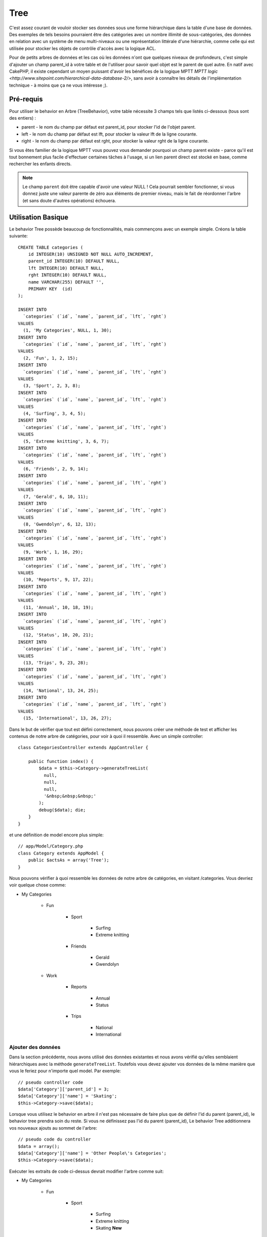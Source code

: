 Tree
####

.. php:class:: TreeBehavior()

C'est assez courant de vouloir stocker ses données sous une forme hiérarchique
dans la table d'une base de données. Des exemples de tels besoins pourraient
être des catégories avec un nombre illimité de sous-catégories, des données
en relation avec un système de menu multi-niveaux ou une représentation
littérale d'une hiérarchie, comme celle qui est utilisée pour stocker les
objets de contrôle d'accès avec la logique ACL.

Pour de petits arbres de données et les cas où les données n'ont que quelques
niveaux de profondeurs, c'est simple d'ajouter un champ parent_id à votre table
et de l'utiliser pour savoir quel objet est le parent de quel autre. En natif
avec CakePHP, il existe cependant un moyen puissant d'avoir les bénéfices de
la logique MPTT
`MPTT logic <http://www.sitepoint.com/hierarchical-data-database-2/>`,
sans avoir à connaître les détails de l'implémentation technique - à moins que
ça ne vous intéresse ;).

Pré-requis
==========

Pour utiliser le behavior en Arbre (TreeBehavior), votre table nécessite 3
champs tels que listés ci-dessous (tous sont des entiers) :

- parent - le nom du champ par défaut est parent\_id, pour stocker l'id de
  l'objet parent.
- left - le nom du champ par défaut est lft, pour stocker la valeur lft de
  la ligne courante.
- right - le nom du champ par défaut est rght, pour stocker la valeur rght
  de la ligne courante.

Si vous êtes familier de la logique MPTT vous pouvez vous demander pourquoi un
champ parent existe - parce qu'il est tout bonnement plus facile d'effectuer
certaines tâches à l'usage, si un lien parent direct est stocké en base, comme
rechercher les enfants directs.

.. note::

    Le champ ``parent`` doit être capable d'avoir une valeur NULL !
    Cela pourrait sembler fonctionner, si vous donnez juste une valeur parente
    de zéro aux éléments de premier niveau, mais le fait de réordonner l'arbre
    (et sans doute d'autres opérations) échouera.

Utilisation Basique
===================

Le behavior Tree possède beaucoup de fonctionnalités, mais commençons avec un
exemple simple. Créons la table suivante::

    CREATE TABLE categories (
        id INTEGER(10) UNSIGNED NOT NULL AUTO_INCREMENT,
        parent_id INTEGER(10) DEFAULT NULL,
        lft INTEGER(10) DEFAULT NULL,
        rght INTEGER(10) DEFAULT NULL,
        name VARCHAR(255) DEFAULT '',
        PRIMARY KEY  (id)
    );

    INSERT INTO
      `categories` (`id`, `name`, `parent_id`, `lft`, `rght`)
    VALUES
      (1, 'My Categories', NULL, 1, 30);
    INSERT INTO
      `categories` (`id`, `name`, `parent_id`, `lft`, `rght`)
    VALUES
      (2, 'Fun', 1, 2, 15);
    INSERT INTO
      `categories` (`id`, `name`, `parent_id`, `lft`, `rght`)
    VALUES
      (3, 'Sport', 2, 3, 8);
    INSERT INTO
      `categories` (`id`, `name`, `parent_id`, `lft`, `rght`)
    VALUES
      (4, 'Surfing', 3, 4, 5);
    INSERT INTO
      `categories` (`id`, `name`, `parent_id`, `lft`, `rght`)
    VALUES
      (5, 'Extreme knitting', 3, 6, 7);
    INSERT INTO
      `categories` (`id`, `name`, `parent_id`, `lft`, `rght`)
    VALUES
      (6, 'Friends', 2, 9, 14);
    INSERT INTO
      `categories` (`id`, `name`, `parent_id`, `lft`, `rght`)
    VALUES
      (7, 'Gerald', 6, 10, 11);
    INSERT INTO
      `categories` (`id`, `name`, `parent_id`, `lft`, `rght`)
    VALUES
      (8, 'Gwendolyn', 6, 12, 13);
    INSERT INTO
      `categories` (`id`, `name`, `parent_id`, `lft`, `rght`)
    VALUES
      (9, 'Work', 1, 16, 29);
    INSERT INTO
      `categories` (`id`, `name`, `parent_id`, `lft`, `rght`)
    VALUES
      (10, 'Reports', 9, 17, 22);
    INSERT INTO
      `categories` (`id`, `name`, `parent_id`, `lft`, `rght`)
    VALUES
      (11, 'Annual', 10, 18, 19);
    INSERT INTO
      `categories` (`id`, `name`, `parent_id`, `lft`, `rght`)
    VALUES
      (12, 'Status', 10, 20, 21);
    INSERT INTO
      `categories` (`id`, `name`, `parent_id`, `lft`, `rght`)
    VALUES
      (13, 'Trips', 9, 23, 28);
    INSERT INTO
      `categories` (`id`, `name`, `parent_id`, `lft`, `rght`)
    VALUES
      (14, 'National', 13, 24, 25);
    INSERT INTO
      `categories` (`id`, `name`, `parent_id`, `lft`, `rght`)
    VALUES
      (15, 'International', 13, 26, 27);

Dans le but de vérifier que tout est défini correctement, nous pouvons créer
une méthode de test et afficher les contenus de notre arbre de catégories,
pour voir à quoi il ressemble. Avec un simple controller::

    class CategoriesController extends AppController {

        public function index() {
            $data = $this->Category->generateTreeList(
              null,
              null,
              null,
              '&nbsp;&nbsp;&nbsp;'
            );
            debug($data); die;
        }
    }

et une définition de model encore plus simple::

    // app/Model/Category.php
    class Category extends AppModel {
        public $actsAs = array('Tree');
    }

Nous pouvons vérifier à quoi ressemble les données de notre arbre de
catégories, en visitant /categories. Vous devriez voir quelque chose comme:

-  My Categories

    -  Fun

        -  Sport

            -  Surfing
            -  Extreme knitting

        -  Friends

            -  Gerald
            -  Gwendolyn

    -  Work

        -  Reports

            -  Annual
            -  Status

        -  Trips

            -  National
            -  International

Ajouter des données
-------------------

Dans la section précédente, nous avons utilisé des données existantes
et nous avons vérifié qu'elles semblaient hiérarchiques avec la méthode
``generateTreeList``. Toutefois vous devez ajouter vos données de
la même manière que vous le feriez pour n'importe quel model. Par exemple::

    // pseudo controller code
    $data['Category']['parent_id'] = 3;
    $data['Category']['name'] = 'Skating';
    $this->Category->save($data);

Lorsque vous utilisez le behavior en arbre il n'est pas nécessaire
de faire plus que de définir l'id du parent (parent\_id), le behavior
tree prendra soin du reste.
Si vous ne définissez pas l'id du parent (parent\_id),
Le behavior Tree additionnera vos nouveaux ajouts au sommet de l'arbre::

    // pseudo code du controller
    $data = array();
    $data['Category']['name'] = 'Other People\'s Categories';
    $this->Category->save($data);

Exécuter les extraits de code ci-dessus devrait modifier l'arbre comme suit:

- My Categories

    - Fun

        - Sport

            - Surfing
            - Extreme knitting
            - Skating **New**

        - Friends

            - Gerald
            - Gwendolyn

    - Work

        - Reports

            - Annual
            - Status

        - Trips

            - National
            - International

- Other People's Categories **New**

Modification des données
------------------------

La modification des données est aussi transparente que l'addition
des données. Si vous modifiez quelque chose, mais ne changez pas
le champ de l'id du parent (parent\_id) - la structure de vos données
restera inchangée. Par exemple::

    // pseudo controller code
    $this->Category->id = 5; // id of Extreme knitting
    $this->Category->save(array('name' => 'Extreme fishing'));

Le code ci-dessus n'affecterait pas le champ de l'id du parent (parent\_id) -
même si l'id du parent (parent\_id) est inclue dans les données passées
à sauvegarder si les données ne changent pas, pas plus que la structure de
données. Donc l'arbre de données devrait maintenant ressembler à:

- My Categories

    - Fun

        - Sport

            - Surfing
            - Extreme fishing **Updated**
            - Skating

        - Friends

            - Gerald
            - Gwendolyn

    - Work

        - Reports

            - Annual
            - Status

        - Trips

            - National
            - International

- Other People's Categories

Déplacer les données autour de votre arbre est aussi une affaire simple.
Supposons que Extreme fishing n'appartienne pas à Sport, mais devrait se
trouver plutôt sous "D'autres catégories de gens". Avec le code suivant::

    // pseudo controller code
    $this->Category->id = 5; // id of Extreme fishing
    $newParentId = $this->Category->field(
      'id',
      array('name' => 'Other People\'s Categories')
    );
    $this->Category->save(array('parent_id' => $newParentId));

Comme on pouvait s'y attendre, la structure serait modifiée comme suit:

- My Categories

    - Fun

        - Sport

            - Surfing
            - Skating

        - Friends

            - Gerald
            - Gwendolyn

    - Work

        - Reports

            - Annual
            - Status

        - Trips

            - National
            - International

- Other People's Categories

    -  Extreme fishing **Moved**

Suppression des données
-----------------------

Le behavior Tree fournit un certain nombre de façons de gérer la suppression
des données. Pour commencer par le plus simple exemple, disons que la
catégorie des rapports n'est plus utile. Pour l'enlever * et tous les enfants
qu'il peut avoir * il suffit d'appeler et supprimer comme vous le feriez pour
n'importe quel model. Par exemple, avec le code suivant::

    // pseudo code du controller
    $this->Category->id = 10;
    $this->Category->delete();

L'arbre des Catégories serait modifié comme suit:

- My Categories

    - Fun

        - Sport

            - Surfing
            - Skating

        - Friends

            - Gerald
            - Gwendolyn

    - Work

        - Trips

            - National
            - International

- Other People's Categories

    - Extreme fishing

Interroger et utiliser vos données
----------------------------------

Utiliser et manipuler des données hiérarchisées peut s'avérer assez difficile.
C'est pourquoi le behavior tree met à votre disposition quelques méthodes
de permutations en plus des méthodes find de bases.

.. note::

    La plupart des méthodes de tree se basent et renvoient des données triées
    en fonction du champ ``lft``. Si vous appelez ``find()`` sans trier en
    fonction de ``lft``, ou si vous faîtes une demande de tri sur un tree, vous
    risquez d'obtenir des résultats inattendus.

.. php:class:: TreeBehavior

    .. php:method:: children($id = null, $direct = false, $fields = null, $order = null, $limit = null, $page = 1, $recursive = null)

    :param $id: L'id de l'enregistrement à rechercher.
    :param $direct: Defini à true pour ne retourner que les descendants directs.
    :param $fields: Un simple champ texte ou un tableau de champs à inclure
      dans le retour.
    :param $order: Chaîne SQL des conditions ORDER BY.
    :param $limit: SQL LIMIT déclaration.
    :param $page: pour accéder aux resultats paginés.
    :param $recursive: Nombre du niveau de profondeur pour la récursivité des
      models associés.

    La méthode ``children`` prend la clé primaire (l'id d'une ligne) et
    retourne les enfants (children), par défaut dans l'ordre d'apparition dans
    l'arbre. Le second paramètre optionnel definit si il faut ou non
    retourner seulement les enfants directs. En utilisant l'exemple des données
    de la section précédente::

        $allChildren = $this->Category->children(1); // un tableau plat à 11 éléments
        // -- ou --
        $this->Category->id = 1;
        $allChildren = $this->Category->children(); // un tableau plat à 11 éléments

        // Ne retourne que les enfants directs
        $directChildren = $this->Category->children(1, true); // un tableau plat avec 2 éléments

    .. note::

        Si vous voulez un tableau recursif utilisez ``find('threaded')``

    .. php:method:: childCount($id = null, $direct = false)

    Comme avec la méthode ``children``, ``childCount`` prend la valeur
    de la clé primaire (l'id) d'une ligne et retourne combien d'enfant elle
    contient.

    Le second paramètre optionnel definit si il faut ou non compter
    les enfants directs. En reprenant l'exemple ci dessus::

        $totalChildren = $this->Category->childCount(1); // retournera 11
        // -- ou --
        $this->Category->id = 1;
        $directChildren = $this->Category->childCount(); //retournera 11

        // Seulement les comptes des descendants directs de cette category
        $numChildren = $this->Category->childCount(1, true); // retournera 2

    .. php:method:: generateTreeList ($conditions=null, $keyPath=null, $valuePath=null, $spacer= '_', $recursive=null)

    :param $conditions: Utilise les mêmes conditions qu'un find().
    :param $keyPath: Chemin du champ à utiliser pour la clé.
    :param $valuePath: Chemin du champ à utiliser pour le label.
    :param $spacer: La chaîne à utiliser devant chaque élément pour indiquer la
      profondeur.
    :param $recursive: Le nombre de niveaux de profondeur pour rechercher les
      enregistrements associés.

    Cette méthode retourne des données similaires à :ref: `model-find-list`,
    avec un préfixe en retrait pour montrer la structure de vos données. Voici
    un exemple de ce à quoi vous attendre comme retour avec cette méthode::

        $treelist = $this->Category->generateTreeList();

    Sortie::

        array(
            [1] =>  "My Categories",
            [2] =>  "_Fun",
            [3] =>  "__Sport",
            [4] =>  "___Surfing",
            [16] => "___Skating",
            [6] =>  "__Friends",
            [7] =>  "___Gerald",
            [8] =>  "___Gwendolyn",
            [9] =>  "_Work",
            [13] => "__Trips",
            [14] => "___National",
            [15] => "___International",
            [17] => "Other People's Categories",
            [5] =>  "_Extreme fishing"
        )

    .. php:method:: formatTreeList($results, $options=array())

    .. versionadded:: 2.7

    :param $results: Résultats de l'appel de find('all').
    :param $options: Options à passer.

    Cette méthode va retourner des données similaires à
    :ref:`model-find-list` mais avec un préfix imbriqué qui est spécifié
    dans l'option ``spacer`` pour montrer la structure de vos données.

    Les options supportées sont:

    * ``keyPath``: Un chemin vers la clé, par ex "{n}.Post.id".
    * ``valuePath``: Un chemin vers la valeur, par ex "{n}.Post.title".
    * ``spacer``: Le caractère ou les caractères qui seront répétés.

    Un exemple serait::

        $results = $this->Category->find('all');
        $results = $this->Category->formatTreeList($results, array(
            'spacer' => '--'
        ));

    .. php:method:: getParentNode()

    Cette fonction comme son nom l'indique, donne en retour le noeud
    parent d'un nœud, ou *false* si le noeud n'a pas de parent (c'est
    le nœud racine). Par exemple::

        $parent = $this->Category->getParentNode(2); //<- id de fun
        // $parent contient toutes les catégories

    .. php:method:: getPath( $id = null, $fields = null, $recursive = null )

    Le 'path' (chemin) quand vous vous réferez à des données hiérarchiques,
    c'est le moyen retrouver où vous êtes depuis le sommet.
    Par exemple le path (chemin) de la catégorie "International" est:

    -  My Categories

        - ...
        - Work
        - Trips

            - ...
            - International

    En utilisant l'id de "international", getPath retournera chacun des
    parents rencontrés (depuis le haut)::

        $parents = $this->Category->getPath(15);

    ::

      // contenu de $parents
      array(
          [0] =>  array(
            'Category' => array('id' => 1, 'name' => 'My Categories', ..)
          ),
          [1] =>  array(
            'Category' => array('id' => 9, 'name' => 'Work', ..)
          ),
          [2] =>  array(
            'Category' => array('id' => 13, 'name' => 'Trips', ..)
          ),
          [3] =>  array(
            'Category' => array('id' => 15, 'name' => 'International', ..)
          ),
      )

Utilisation avancée
===================

Le behavior Tree ne fonctionne pas uniquement en tâche de fond,
il y a un certain nombre de méthodes spécifiques dans le behavior Tree
pour répondre a vos besoins de données hierarchiques, et des problèmes
inattendus qui pourraient survenir durant le processus.

.. php:method:: moveDown()

Utilisé pour déplacer un seul nœud dans l'arbre. Vous devez fournir l'
ID de l'élément à déplacer et un nombre positif de combien de
positions le noeud devrait être déplacé vers le bas.
Tous les nœuds enfants pour le noeud spécifié seront également déplacés.

Voici l'exemple d'une action d'un controller (dans un controller nommé
Category) qui déplace un noeud spécifié vers le bas de l'arbre::

    public function movedown($id = null, $delta = null) {
        $this->Category->id = $id;
        if (!$this->Category->exists()) {
           throw new NotFoundException(__('Invalid category'));
        }

        if ($delta > 0) {
            $this->Category->moveDown($this->Category->id, abs($delta));
        } else {
            $this->Session->setFlash(
              'Please provide the number of positions the field should be' .
              'moved down.'
            );
        }

        return $this->redirect(array('action' => 'index'));
    }

Par exemple, si vous souhaitez déplacer le "Sport" (id de 3) d'une
catégorie vers le bas, vous devriez requêter: /categories/movedown/3/1.

.. php:method:: moveUp()

Utilisé pour déplacer un seul nœud de l'arbre. Vous devez fournir l'ID
de l'élément à déplacer et un nombre positif de combien de positions le
noeud devrait être déplacé vers le haut. Tous les nœuds enfants seront
également déplacés.

Voici un exemple d'un controller action (dans un controller categories)
déplacant un noeud plus haut dans un arbre::

    public function moveup($id = null, $delta = null) {
        $this->Category->id = $id;
        if (!$this->Category->exists()) {
           throw new NotFoundException(__('Invalid category'));
        }

        if ($delta > 0) {
            $this->Category->moveUp($this->Category->id, abs($delta));
        } else {
            $this->Session->setFlash(
              'Please provide a number of positions the category should' .
              'be moved up.'
            );
        }

        return $this->redirect(array('action' => 'index'));
    }

Par exemple, si vous souhaitez déplacer la catégory "Gwendoline" (id de 8)
plus haut d'une position vous devriez requêter: /categories/moveup/8/1.
Maintenant l'ordre des Amis sera Gwendolyn, Gérald.

.. php:method:: removeFromTree($id = null, $delete = false)

En utilisant cette méthode, un neud sera supprimée ou déplacée, tout en
conservant son sous-arbre, qui sera apparenté à un niveau supérieur.
Il offre plus de contrôle que: ref: `model-delete` qui, pour un model
en utilisant le behavior tree supprimera le noeud spécifié et tous
ses enfants.

Prenons l'arbre suivant au début:

-  My Categories

    -  Fun

        -  Sport

            -  Surfing
            -  Extreme knitting
            -  Skating

En executant le code suivant avec l'id de 'Sport'::

    $this->Node->removeFromTree($id);

Le noeud Sport sera retiré du haut du noeud:

-  My Categories

    -  Fun

        -  Surfing
        -  Extreme knitting
        -  Skating

-  Sport **Moved**

Cela démontre le behavior par défaut du ``removeFromTree`` de
déplacement d'un noeud pour ne plus avoir de parent, et de re-parenter tous
les enfants.

Si toutefois l'extrait de code suivant était utilisé avec l'id  'Sport'::

    $this->Node->removeFromTree($id, true);

L'arbre deviendrait

-  My Categories

    -  Fun

        -  Surfing
        -  Extreme knitting
        -  Skating

Ceci démontre l'utilisation alternative de ``removeFromTree``, les enfants
ont été reparentés et 'Sport' a été effacé.

.. php:method:: reorder(array('id' => null, 'field' => $Model->displayField, 'order' => 'ASC', 'verify' => true))

Réordonne les nœuds (et nœuds enfants) de l'arbre en fonction du champ et de la
direction spécifiée dans les paramètres. Cette méthode ne changera pas le
parent d'un nœud. ::

    $model->reorder(array(
        //id de l'enregistrement à utiliser comme noeud haut pour réordonner, default: $Model->id
        'id' => ,
        //champ à utiliser pour réordonner, par défaut: $Model->displayField
        'field' => ,
        //direction de l'ordonnement, par défaut: 'ASC'
        'order' => ,
        //vérifier ou pas l'arbre avant de réordonner, par défaut: true
        'verify' =>
    ));

.. note::

    Si vous avez sauvegardé vos données ou fait d'autres opérations sur le
    model, vous pouvez définir ``$model->id = null`` avant d'appeler
    ``reorder``. Sinon, seuls les enfants du nœud actuel et ses enfants
    seront réordonnés.

Intégrité des données
=====================

En raison de la nature complexe auto-référentielle de ces structures de
données comme les arbres et les listes chaînées, elles peuvent parfois se
rompre par un appel négligent. Rassurez-vous, tout n'est pas perdu! Le
behavior Tree contient plusieurs fonctionnalités précédemment
non-documentées destinées à se remettre de telles situations.

.. php:method:: recover($mode = 'parent', $missingParentAction = null)

Le paramètre ``mode`` est utilisé pour spécifier la source de l'info qui
est correcte. La source opposée de données sera peuplée en fonction de
cette source d'information. Ex: si le champ MPTT est corrompu ou vide, avec
le ``$mode 'parent'`` la valeur du champ ``parent_id`` sera utilisée pour
peupler les champs gauche et droite.

Le paramètre ``missingParentAction`` s'applique uniquement aux "parent"
mode et détermine ce qu'il faut faire si le champ parent contient un
identifiant qui n'est pas présent.

Options ``$mode`` permises:

-  ``'parent'`` - utilise l'actuel``parent_id``pour mettre à jour les champs
   ``lft`` et ``rght``.
-  ``'tree'`` - utilise  les champs actuels ``lft``et``rght``pour mettre à jour
   le champ ``parent_id``

Les options de ``missingParentActions`` autorisées durant l'utilisation de
``mode='parent'``:

-  ``null`` - ne fait rien et continue
-  ``'return'`` - ne fait rien et fait un return
-  ``'delete'`` - efface le noeud
-  ``int`` - definit parent\_id à cet id

Exemple::

    // Reconstruit tous les champs gauche et droit en se basant sur parent_id
    $this->Category->recover();
    // ou
    $this->Category->recover('parent');

    // Reconstruit tous les parent_id en se basant sur les champs lft et rght
    $this->Category->recover('tree');

.. php:method:: reorder($options = array())

Réordonne les nœuds (et nœuds enfants) de l'arbre en fonction du
champ et de la direction spécifiés dans les paramètres. Cette méthode ne
change pas le parent d'un nœud.

La réorganisation affecte tous les nœuds dans l'arborescence par défaut,
mais les options suivantes peuvent influer sur le processus:

-  ``'id'`` - ne réordonne que les noeuds sous ce noeud.
-  ``'field``' - champ à utiliser pour le tri, par défaut le
   ``displayField`` du model.
-  ``'order'`` - ``'ASC'`` pour tri ascendant, ``'DESC'`` pour tri
   descendant.
-  ``'verify'`` - avec ou sans vérification avant tri.

``$options`` est utilisé pour passer tous les paramètres supplémentaires,
et les clés suivantes par défaut, toutes sont facultatives::

    array(
        'id' => null,
        'field' => $model->displayField,
        'order' => 'ASC',
        'verify' => true
    )


.. php:method:: verify()

Retourne ``True`` si l'arbre est valide sinon un tableau d'erreurs,
avec des champs pour le type, l'index, et le message d'erreur.

Chaque enregistrement dans le tableau de sortie est un tableau de la forme
(type, id,message)

-  ``type`` est soit ``'index'`` ou ``'node'``
-  ``'id'`` est l'id du noeud erroné.
-  ``'message'`` dépend de l'erreur rencontrée

Exemple d'utilisation::

    $this->Category->verify();

Exemple de sortie::

    Array
    (
        [0] => Array
            (
                [0] => "node"
                [1] => 3
                [2] => "left and right values identical"
            )
        [1] => Array
            (
                [0] => "node"
                [1] => 2
                [2] => "The parent node 999 doesn't exist"
            )
        [10] => Array
            (
                [0] => "index"
                [1] => 123
                [2] => "missing"
            )
        [99] => Array
            (
                [0] => "node"
                [1] => 163
                [2] => "left greater than right"
            )

    )

Niveau du Noeud (Profondeur)
============================

.. versionadded:: 2.7

Connaître la profondeur des noeuds d'un arbre peut être utile quand vous
voulez récupérer les noeuds seulement pour un certain niveau par exemple, quand
vous générez des menus. Vous pouvez utiliser l'option ``level`` pour spécifier
le champ qui sauvegardera le niveau de chaque noeud::

    public $actAs = array('Tree' => array(
        'level' => 'level', // Defaults to null, i.e. no level saving
    ));

.. php:method:: getLevel($id)

.. versionadded:: 2.7

Si vous ne mettez pas en cache le niveau des noeuds en utilisant l'option
``level`` dans les configurations, vous pouvez utiliser cette méthode pour
récupérer le niveau d'un noeud en particulier.

.. meta::
    :title lang=fr: Tree
    :keywords lang=fr: auto increment,représentation littérale,parent id,table catégories,table base de données,données hiérarchisées,valeur null,système de menu,intricacies,contrôle accès,hiérarchie,logique,éléments,trees, arbres
